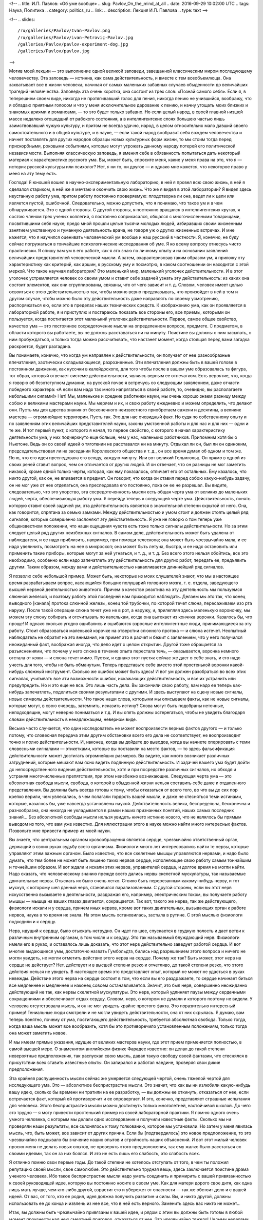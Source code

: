<!--
.. title: И.П. Павлов: «Об уме вообще» 
.. slug: Pavlov_On_the_mind_at_all
.. date: 2016-09-29 10:02:00 UTC
.. tags: Наука, Политика
.. category: politics_ru
.. link: 
.. description: Лекция И.П. Павлова
.. type: text
-->

<!--
.. slides::

   /ru/galleries/Pavlov/Ivan-Pavlov.png
   /ru/galleries/Pavlov/ivan-Petroviç-Pavlov.jpg
   /galleries/Pavlov/pavlov-experiment-dog.jpg
   /galleries/Pavlov/pavlov.jpg
-->

.. slides::

   /galleries/Pavlov/Ivan-Pavlov.png
   /ru/galleries/Pavlov/ivan-Petroviç-Pavlov.jpg
   /ru/galleries/Pavlov/pavlov-experiment-dog.jpg
   /galleries/Pavlov/pavlov.jpg

Мотив моей лекции — это выполнение одной великой заповеди, завещанной  
классическим миром последующему человечеству. Эта заповедь — истинна, как сама  
действительность, и вместе с тем всеобъемлюща. Она захватывает все в жизни  
человека, начиная от самых маленьких забавных случаев обыденности до величайших  
трагедий человечества. Заповедь эта очень коротка, она состоит из трех слов:  
«Познай самого себя». Если я, в теперешнем своем виде, никогда не протягивавший  
голос для пения, никогда пению не учившийся, воображу, что я обладаю приятным  
голосом и что у меня исключительное дарование к пению, и начну угощать моих  
близких и знакомых ариями и романсами, — то это будет только забавно. Но если  
целый народ, в своей главной низшей массе недалеко отошедший от рабского  
состояния, а в интеллигентских слоях большею частью лишь заимствовавший чужую  
культуру, и притом не всегда удачно, народ, в целом относительно мало давший  
своего самостоятельного и в общей культуре, и в науке, — если такой народ  
вообразит себя вождем человечества и начнет поставлять для других народов  
образцы новых культурных форм жизни, то мы стоим тогда перед прискорбными,  
роковыми событиями, которые могут угрожать данному народу потерей его  
политической независимости. Выполняя классическую заповедь, я вменил себе в  
обязанность попытаться дать некоторый материал к характеристике русского ума.  
Вы, может быть, спросите меня, какие у меня права на это, что я — историк  
русской культуры или психолог? Нет, я ни то, ни другое — и однако мне кажется,  
что некоторое право у меня на эту тему есть.  

Господа! Я юношей вошел в научно-экспериментальную лабораторию, в ней я провел  
всю свою жизнь, в ней я сделался стариком, в ней же я мечтаю и окончить свою жизнь.  
Что же я видел в этой лаборатории? Я видел здесь неустанную работу ума, притом  
работу постоянно проверяемую: плодотворна ли она, ведет ли к цели или является  
пустой, ошибочной. Следовательно, можно допустить, что я понимаю, что такое ум  
и в чем обнаруживается. Это с одной стороны. С другой стороны, я постоянно  
вращался в интеллигентских кругах, я состою членом трех ученых коллегий, я  
постоянно соприкасался, общался с многочисленными товарищами, посвятившими себя  
науке; предо мной прошли целые тысячи молодых людей, избиравших своим жизненным  
занятием умственную и гуманную деятельность врача, не говоря уж о других жизненных  
встречах. И мне кажется, что я научился оценивать человеческий ум вообще и наш  
русский в частности. Я, конечно, не буду сейчас погружаться в тончайшие  
психологические исследования об уме. Я ко всему вопросу отнесусь чисто практически.  
Я опишу вам ум в его работе, как я это знаю по личному опыту и на основании  
заявлений величайших представителей человеческой мысли. А затем, охарактеризовав  
таким образом ум, я приложу эту характеристику как критерий, как аршин, к русскому  
уму и посмотрю, в каком соотношении он находится с этой меркой. Что такое научная  
лаборатория? Это маленький мир, маленький уголочек действительности. И в этот  
уголочек устремляется человек со своим умом и ставит себе задачей узнать эту  
действительность: из каких она состоит элементов, как они сгруппированы, связаны,  
что от чего зависит и т. д. Словом, человек имеет целью освоиться с этою  
действительностью так, чтобы можно верно предсказывать, что произойдет в ней в том  
и другом случае, чтобы можно было эту действительность даже направлять по своему  
усмотрению, распоряжаться ею, если это в пределах наших технических средств.  
К изображению ума, как он проявляется в лабораторной работе, я и приступлю и  
постараюсь показать все стороны его, все приемы, которыми он пользуется, когда  
постигается этот маленький уголочек действительности. Первое, самое общее  
свойство, качество ума — это постоянное сосредоточение мысли на определенном  
вопросе, предмете. С предметом, в области которого вы работаете, вы не должны  
расставаться ни на минуту. Поистине вы должны с ним засыпать, с ним пробуждаться,  
и только тогда можно рассчитывать, что настанет момент, когда стоящая перед вами  
загадка раскроется, будет разгадана.

Вы понимаете, конечно, что когда ум направлен к действительности, он получает  
от нее разнообразные впечатления, хаотически складывающиеся, разрозненные.  
Эти впечатления должны быть в вашей голове в постоянном движении, как кусочки  
в калейдоскопе, для того чтобы после в вашем уме образовалась та фигура,  
тот образ, который отвечает системе действительности, являясь верным ее отпечатком.  
Есть вероятие, что, когда я говорю об безотступном думании, на русской почве  
я встречусь со следующим заявлением, даже отчасти победного характера:  
«А если вам надо так много напрягаться в своей работе, то, очевидно,  
вы располагаете небольшими силами!» Нет! Мы, маленькие и средние работники науки,  
мы очень хорошо знаем разницу между собою и великими мастерами науки.  
Мы меряем и их, и свою работу ежедневно и можем определить, что делают они.  
Пусть мы для царства знания от бесконечного неизвестного приобретаем сажени  
и десятины, а великие мастера — огромнейшие территории. Пусть так. Это для нас  
очевидный факт. Но судя по собственному опыту и по заявлениям этих величайших  
представителей науки, законы умственной работы и для нас и для них — одни и те же.  
И тот первый пункт, с которого я начал, то первое свойство, с которого я начал  
характеристику деятельности ума, у них подчеркнуто еще больше, чем у нас,  
маленьких работников. Припомним хотя бы о Ньютоне. Ведь он со своей идеей  
о тяготении не расставался ни на минуту. Отдыхал ли он, был ли он одиноким,  
председательствовал ли на заседании Королевского общества и т. д., он все время  
думал об одном и том же. Ясно, что его идея преследовала его всюду, каждую минуту.  
Или вот великий Гельмгольц. Он прямо в одной из своих речей ставит вопрос,  
чем он отличается от других людей. И он отвечает, что он разницы не мог заметить  
никакой, кроме одной только черты, которая, как ему показалось, отличает его от  
остальных. Ему казалось, что никто другой, как он, не впивается в предмет.  
Он говорит, что когда он ставил перед собою какую-нибудь задачу, он не мог уже  
от нее отделаться, она преследовала его постоянно, пока он ее не разрешал.  
Вы видите, следовательно, что это упорство, эта сосредоточенность мысли есть  
общая черта ума от великих до маленьких людей, черта, обеспечивающая работу ума.  
Я перейду теперь к следующей черте ума. Действительность, понять которую ставит  
своей задачей ум, эта действительность является в значительной степени  
скрытой от него. Она, как говорится, спрятана за семью замками. Между  
действительностью и умом стоит и должен стоять целый ряд сигналов, которые  
совершенно заслоняют эту действительность. Я уже не говорю о том теперь уже  
общеизвестном положении, что наши ощущения чувств есть тоже только сигналы  
действительности. Но за этим следует целый ряд других неизбежных сигналов.  
В самом деле, действительность может быть удалена от наблюдателя, и ее надо  
приблизить, например, при помощи телескопа; она может быть чрезвычайно мала,  
и ее надо увеличить, посмотреть на нее в микроскоп; она может быть летуча,  
быстра, и ее надо остановить или применить такие приборы, которые могут за ней  
угнаться, и т. д., и т. д. Без всего этого нельзя обойтись, все это необходимо,  
особенно если надо запечатлеть эту действительность для других работ, передать ее,  
предъявить другим. Таким образом, между вами и действительностью накапливается  
длиннейший ряд сигналов.  

Я позволю себе небольшой пример. Может быть, некоторые из моих слушателей знают,  
что мы в настоящее время разрабатываем вопрос, касающийся больших полушарий  
головного мозга, т. е. отдела, заведующего высшей нервной деятельностью животного.  
Причем в качестве реактива на эту деятельность мы пользуемся слюнной железой,  
и поэтому работу этой последней нам приходится наблюдать. Делаем мы это так,  
что конец выводного [канала] протока слюнной железы, конец той трубочки,  
по которой течет слюна, пересаживаем изо рта наружу. После такой операции слюна  
течет уже не в рот, а наружу, и, прилепляя здесь маленькую вороночку, мы можем  
эту слюну собирать и отсчитывать по капелькам, когда она вытекает из кончика  
воронки. Казалось бы, что проще! И однако сколько угодно ошибались и ошибаются  
взрослые интеллигентные люди, принимающиеся за эту работу. Стоит образоваться  
маленькой корочке на отверстии слюнного протока — и слюна истечет. Неопытный  
наблюдатель не обратит на это внимания, не примет это в расчет и бежит с заявлением,  
что у него получился неожиданный факт, воображая иногда, что дело идет о целом  
открытии. Другой тоже обращается за разъяснениями, что почему у него слюна  
в течение опыта перестала течь, — оказывается, воронка немного отстала от кожи —  
и слюна течет мимо. Пустяк, и однако этот пустяк сейчас же дает о себе знать,  
и его надо учесть для того, чтобы не быть обманутым. Теперь представьте себе  
вместо этой простенькой воронки какой-нибудь сложный инструмент. Сколько же  
ошибок может быть здесь! И вот ум должен разобраться во всех этих сигналах,  
учитывать все эти возможности ошибок, искажающих действительность, и все их  
устранить или предупредить. Но и это еще не все. Это лишь часть дела.  
Вы закончили свою работу, вам надо ее теперь как-нибудь запечатлеть, поделиться  
своими результатами с другими. И здесь выступают на сцену новые сигналы,  
новые символы действительности. Что такое наши слова, которыми мы описываем факты,  
как не новые сигналы, которые могут, в свою очередь, затемнить, исказить истину?  
Слова могут быть подобраны неточные, неподходящие, могут неверно пониматься и т.д.  
И вы опять должны остерегаться, чтобы не увидеть благодаря словам действительность  
в ненадлежащем, неверном виде.

Весьма часто случается, что один исследователь не может воспроизвести верных  
фактов другого — и только потому, что словесная передача этим другим обстановки  
всего его дела не соответствует, не воспроизводит точно и полно действительности.  
И, наконец, когда вы дойдете до выводов, когда вы начнете оперировать с теми  
словесными сигналами — этикетками, которые вы поставили на место фактов, — то здесь  
фальсификация действительности может достигать огромнейших размеров. Вы видите,  
как много возникает различных затруднений, которые мешают вам ясно видеть  
подлинную действительность. И задачей вашего ума будет дойти до непосредственного  
видения действительности, хотя и при посредстве различных сигналов, но обходя  
и устраняя многочисленные препятствия, при этом неизбежно возникающие. Следующая  
черта ума — это абсолютная свобода мысли, свобода, о которой в обыденной жизни  
нельзя составить себе даже и отдаленного представления. Вы должны быть всегда  
готовы к тому, чтобы отказаться от всего того, во что вы до сих пор крепко верили,  
чем увлекались, в чем полагали гордость вашей мысли, и даже не стесняться теми  
истинами, которые, казалось бы, уже навсегда установлены наукой. Действительность  
велика, беспредельна, бесконечна и разнообразна, она никогда не укладывается  
в рамки наших признанных понятий, наших самых последних знаний... Без абсолютной  
свободы мысли нельзя увидеть ничего истинно нового, что не являлось бы прямым  
выводом из того, что вам уже известно. Для иллюстрации этого в науке можно найти  
много интересных фактов. Позвольте мне привести пример из моей науки.  

Вы знаете, что центральным органом кровообращения является сердце, чрезвычайно  
ответственный орган, держащий в своих руках судьбу всего организма. Физиологи  
много лет интересовались найти те нервы, которые управляют этим важным органом.  
Было известно, что все скелетные мышцы управляются нервами, и надо было думать,  
что тем более не может быть лишено таких нервов сердце, исполняющее свою работу  
самым тончайшим и точнейшим образом. И вот ждали и искали этих нервов, управителей  
сердца, и долгое время не могли найти. Надо сказать, что человеческому знанию  
прежде всего дались нервы скелетной мускулатуры, так называемые двигательные нервы.  
Отыскать их было очень легко. Стоило быть перерезанным какому-нибудь нерву, и тот  
мускул, к которому шел данный нерв, становился парализованным. С другой стороны,  
если вы этот нерв искусственно вызываете к деятельности, раздражая его, например,  
электрическим током, вы получаете работу мышцы — мышца на ваших глазах двигается,  
сокращается. Так вот, такого же нерва, так же действующего, физиологи искали и у  
сердца, причем иных нервов, кроме вот таких двигательных, вызывающих орган к работе  
нервов, наука в то время не знала. На этом мысль остановилась, застыла в рутине.  
С этой мыслью физиологи подходили и к сердцу.  

Нерв, идущий к сердцу, было отыскать нетрудно. Он идет по шее, спускается  
в грудную полость и дает ветви к различным внутренним органам, в том числе и к сердцу.  
Это так называемый блуждающий нерв. Физиологи имели его в руках, и оставалось  
лишь доказать, что этот нерв действительно заведует работой сердца. И вот многие  
выдающиеся умы, достаточно назвать Гумбольдта, бились над разрешением этого вопроса  
и ничего не могли увидеть, не могли отметить действие этого нерва на сердце.  
Почему же так? Быть может, этот нерв на сердце не действует? Нет, действует  
и в высшей степени резко и отчетливо, до такой степени резко, что этого действия  
нельзя не увидеть. В настоящее время это представляет опыт, который не может  
не удасться в руках невежды. Действие этого нерва на сердце состоит в том, что  
если вы его раздражаете, то сердце начинает биться все медленнее и медленнее  
и наконец совсем останавливается. Значит, это был нерв, совершенно неожиданно  
действующий не так, как нервы скелетной мускулатуры. Это нерв, который удлиняет  
паузы между сердечными сокращениями и обеспечивает отдых сердцу. Словом, нерв,  
о котором не думали и которого поэтому не видели. У человека отсутствовала мысль,  
и он не мог увидеть крайне простого факта. Это поразительно интересный пример!  
Гениальные люди смотрели и не могли увидеть действительности, она от них скрылась.  
Я думаю, вам теперь понятно, почему от ума, постигающего действительность,  
требуется абсолютная свобода. Только тогда, когда ваша мысль может все вообразить,  
хотя бы это противоречило установленным положениям, только тогда она может заметить новое.  

И мы имеем прямые указания, идущие от великих мастеров науки, где этот прием  
применяется полностью, в самой высшей мере. О знаменитом английском физике  
Фарадее известно: он делал до такой степени невероятные предположения,  
так распускал свою мысль, давал такую свободу своей фантазии, что стеснялся  
в присутствии всех ставить известные опыты. Он запирался и работал наедине,  
проверяя свои дикие предположения.  

Эта крайняя распущенность мысли сейчас же умеряется следующей чертой,  
очень тяжелой чертой для исследующего ума. Это — абсолютное беспристрастие мысли.  
Это значит, что как вы ни излюбили какую-нибудь вашу идею, сколько бы времени  
ни тратили на ее разработку, — вы должны ее откинуть, отказаться от нее,  
если встречается факт, который ей противоречит и ее опровергает. И это, конечно,  
представляет страшные испытания для человека. Этого беспристрастия мысли можно  
достигнуть только многолетней, настойчивой школой. До чего это трудно — я могу  
привести простенький пример из своей лабораторной практики. Я помню одного очень  
умного человека, с которым мы делали одно исследование и получили известные факты.  
Сколько мы ни проверяли наши результаты, все склонялось к тому толкованию,  
которое мы установили. Но затем у меня явилась мысль, что, быть может, все зависит  
от других причин. Если бы [подтвердилось] это новое предположение, то это чрезвычайно  
подрывало бы значение наших опытов и стройность наших объяснений. И вот этот милый  
человек просил меня не делать новых опытов, не проверять этого предположения,  
так ему жалко было расстаться со своими идеями, так он за них боялся.  
И это не есть лишь его слабость, это слабость всех.  

Я отлично помню свои первые годы. До такой степени не хотелось отступать от того,  
в чем ты положил репутацию своей мысли, свое самолюбие. Это действительно  
трудная вещь, здесь заключается поистине драма ученого человека. Ибо такое  
беспристрастие мысли надо уметь соединить и примирить с вашей привязанностью  
к своей руководящей идее, которую вы постоянно носите в своем уме. Как для матери  
дорого свое дитя, как одна лишь мать лучше, чем кто-либо другой, взрастит его  
и убережет от опасности — так же обстоит дело и с вашей идеей. От вас, от того,  
кто ее родил, идея должна получить развитие и силы. Вы, и никто другой, должны  
использовать ее до конца и извлечь из нее все, что в ней есть верного.  
Заменить здесь вас никто не может...  

Итак, вы должны быть чрезвычайно привязаны к вашей идее, и рядом с этим вы должны  
быть готовы в любой момент произнести над нею смертный приговор, отказаться от нее.  
Это чрезвычайно тяжело! Целыми неделями приходится в таком случае ходить в большой  
грусти и примиряться. Мне припоминался тогда случай с Авраамом, которому,  
по неотступной его просьбе, на старости лет Бог дал единственного сына,  
а потом потребовал от него, чтобы он этого сына принес в жертву, заколол.  
Тут - то же самое. Но без такого беспристрастия мысли обойтись нельзя.  
Когда действительность начинает говорить против вас, вы должны покориться,  
так как обмануть себя можно и очень легко, и других, хотя бы временно, тоже,  
но действительность не обманешь. Вот почему в конце очень длинного жизненного  
пути у человека вырабатывается убеждение, что единственное достоинство твоей работы,  
твоей мысли состоит в том, чтобы угадать и победить действительность,  
каких бы это ошибок и ударов по самолюбию ни стоило.  
А с мнением других приходится не считаться, его надо забыть.  

Дальше. Жизнь, действительность, конечно, крайне разнообразны. Сколько мы ни знаем,  
все это ничтожно по сравнению с разнообразием и бесконечностью жизни.  
Жизнь есть воплощение бесконечно разнообразной меры веса, степени, числа и других  
условий. И все это должно быть захвачено изучающим умом, без этого нет познания.  
Если мы не считаемся с мерою, степенью и т. д., если мы не овладеем ими,  
мы остаемся бессильными перед действительностью и власти над нею получить не можем.  
Вся наука есть беспрерывная иллюстрация на эту тему.  
Сплошь и рядом какая-нибудь маленькая подробность, которую вы не учли, не предвидели,  
перевертывает всю вашу постройку, а с другой стороны, такая же подробность зачастую  
открывает перед вами новые горизонты, выводит вас на новые пути.  
От исследующего ума требуется чрезвычайное внимание. И однако, как ни напрягает  
человек свое внимание, он все-таки не может охватить все элементы той действительности,  
среди которой он действует, не может все заметить, уловить, понять и победить.  
Возьмите такой простой пример. Вы излагаете результаты своих наблюдений для других,  
и крайне трудно изложить это все так, чтобы другой человек, читая ваш случай,  
мог бы заметить все в обрез так, как это видели вы. Мы постоянно встречаемся с фактом,  
что люди при самом добросовестном повторении всех условий какого-нибудь описанного  
опыта не могут воспроизвести того, что видел автор. Последний не упомянул  
какой-либо маленькой подробности, и вы уже не можете понять и доискаться,  
в чем здесь дело. И зачастую лишь люди, стоящие в стороне, замечают это и воспроизводят  
опыты и одного, и другого. Далее интересно следующее. Как в случае с пристрастием ума,  
совершенно так же и здесь необходимо очень тонкое балансирование. Вы должны,  
сколько хватит вашего внимания, охватить все подробности, все условия, и однако,  
если вы все с самого начала захватите, вы ничего не сделаете, вас эти подробности  
обессилят. Сколько угодно есть исследователей, которых эти подробности давят,  
и дело не двигается с места. Здесь надо уметь закрывать до некоторого времени  
глаза на многие детали для того, чтобы потом все охватить и соединить.  
С одной стороны, вы должны быть очень внимательны, с другой стороны,  
от вас требуется внимательность ко многим условиям. Интерес дела вам говорит:  
«Оставь, успокойся, не отвлекай себя». Далее. Идеалом ума, рассматривающего  
действительность, есть простота, полная ясность, полное понимание.  
Хорошо известно, что до тех пор, пока вы предмет не постигли, он для вас  
представляется сложным и туманным. Но как только истина уловлена,  
все становится простым. Признак истины — простота, и все гении просты своими истинами.  
Но этого мало. Действующий ум должен отчетливо сознавать, что чего-нибудь не понимает,  
и сознаваться в этом. И здесь опять-таки необходимо балансирование.  
Сколько угодно есть людей и исследователей, которые ограничиваются непониманием.  
И победа великих умов в том и состоит, что там, где обыкновенный ум считает,  
что им все понято и изучено, — великий ум ставит себе вопросы:  
«Да, действительно ли все это понятно, да на самом ли деле это так?»  
И сплошь и рядом одна уже такая постановка вопроса есть преддверие крупного открытия.  
Примеров в этом отношении сколько угодно. Известный голландский физик Вант-Гофф  
в своих американских петициях говорит: «Я считаю, что я своим открытием обязан тому,  
что я смел поставить себе вопрос, понимаю ли я действительно все условия,  
так ли это на самом деле».  

Вы видите, следовательно, до какой степени важно стремление к ясности и простоте,  
а с другой стороны, необходима смелость признания своего непонимания.  
Но это балансирование ума идет еще дальше. В человеке можно даже встретить некоторый  
антагонизм к такому представлению, которое слишком много объясняет,  
не оставляя ничего непонятного. Тут существует какой-то инстинкт,  
который становится на дыбы, и человек даже стремится, чтобы была какая-нибудь  
часть непонятного, неизвестного. И это совершенно законная потребность ума,  
так как неестественно, чтобы все было понятно, раз мы и окружены и будем окружены  
таким бесконечным неизвестного. Вы можете заметить, до какой степени приятно  
читать книгу великого человека, который много открывает и одновременно указывает,  
что осталось еще много неизвестного. Это — ревность ума к истине, ревность,  
которая не позволяет сказать, что все уже исчерпано и больше незачем работать.  

Дальше. Для ума необходима привычка упорно смотреть на истину, радоваться ей.  
Мало того, чтобы истину захватить и этим удовлетвориться. Истиной надо любоваться,  
ее надо любить. Когда я был в молодые годы за границей и  
слушал великих профессоров — стариков, я был изумлен, каким образом они,  
читавшие по десяткам лет лекции, тем не менее читают их с таким подъемом,  
с такою тщательностью ставят опыты. Тогда я это плохо понимал.  
А затем, когда мне самому пришлось сделаться стариком, — это для меня стало понятно.  
Это совершенно естественная привычка человека, который открывает истины.  
У такого человека есть потребность постоянно на эту истину смотреть.  
Он знает, чего это стоило, каких напряжений ума, и он пользуется каждым случаем,  
чтобы еще раз убедиться, что это действительно твердая истина, несокрушимая,  
что она всегда такая же, как и в то время, когда была открыта.  
И вот теперь, когда я ставлю опыты, я думаю, едва ли есть хоть один слушатель,  
который бы с таким интересом, с такой страстью смотрел на них, как я,  
видящий это уже в сотый раз. Про Гельмгольца рассказывают, что,  
когда он открыл закон сохранения сил, когда он представил,  
что вся разнообразная энергия жизни на земле есть превращение энергии,  
излучающейся на нас с Солнца, он превратился в настоящего солнцепоклонника.  
Я слышал от Пиона, что Гельм-гольц, живя в Гейдельберге, в течение многих годов  
каждое утро спешил на пригорок, чтобы видеть восходящее солнце.  
И я представляю, как он любовался при этом на свою истину. Последняя черта ума,  
поистине увенчивающая все, — это смирение мысли, скромность мысли.  
Примеры к этому общеизвестны. Кто не знает Дарвина, кто не знает того  
грандиознейшего впечатления, которое произвела его книга во всем умственном мире.  
Его теорией эволюции были затронуты буквально все науки.  
Едва ли можно найти другое открытие, которое можно было сравнить с открытием  
Дарвина по величию мысли и влиянию на науку, — разве открытие Коперника.  
И что же? Известно, что эту книгу он осмелился опубликовать лишь под влиянием  
настойчивых требований своих друзей, которые желали, чтобы за Дарвином остался  
приоритет, так как в то время к этому же вопросу начинал подходить другой  
английский ученый. Самому же Дарвину все еще казалось, что у него недостаточно  
аргументов, что он недостаточно знаком с предметом. Такова скромность мысли  
у великих людей, и это понятно, так как они хорошо знают, как трудно,  
каких усилий стоит добывать истины.  

Вот, господа, основные черты ума, вот те приемы, которыми пользуется действующий  
ум при постигании действительности. Я вам нарисовал этот ум, как он проявляется  
в своей работе, и я думаю, что рядом с этим совершенно не нужны тонкие  
психологические описания. Этим все исчерпано. Вы видите, что настоящий ум —  
это есть ясное, правильное видение действительности, познание числа и состава  
этой действительности. Такое познание дает нам возможность предсказывать эту  
действительность и воспроизводить ее в том размере, насколько это возможно  
по техническим средствам.  
